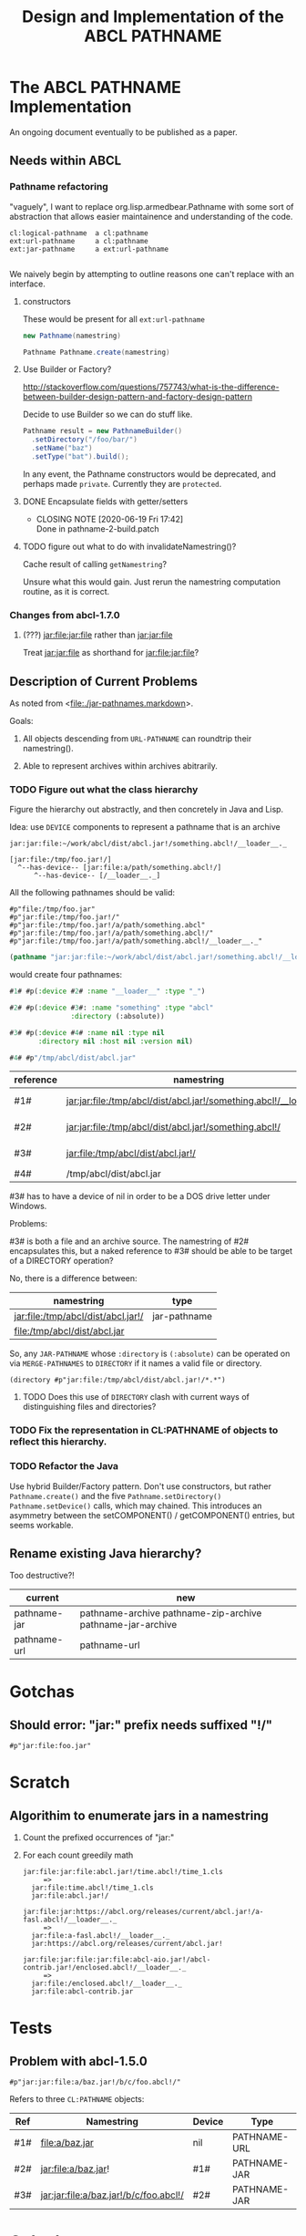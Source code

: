 #+TITLE: Design and Implementation of the ABCL PATHNAME
* The ABCL PATHNAME Implementation

An ongoing document eventually to be published as a paper.

** Needs within ABCL

*** Pathname refactoring
"vaguely", I want to replace org.lisp.armedbear.Pathname with some
sort of abstraction that allows easier maintainence and understanding of the code.

#+begin_example
cl:logical-pathname  a cl:pathname
ext:url-pathname     a cl:pathname
ext:jar-pathname     a ext:url-pathname

#+end_example

We naively begin by attempting to outline reasons one can't replace with an interface.

**** constructors

These would be present for all =ext:url-pathname= 

#+BEGIN_SRC java
     new Pathname(namestring)
#+END_SRC

#+BEGIN_SRC java
    Pathname Pathname.create(namestring)
#+END_SRC


**** Use Builder or Factory?
<http://stackoverflow.com/questions/757743/what-is-the-difference-between-builder-design-pattern-and-factory-design-pattern>

Decide to use Builder so we can do stuff like.

#+begin_src java
      Pathname result = new PathnameBuilder()
        .setDirectory("/foo/bar/")
        .setName("baz")
        .setType("bat").build();
#+end_src

In any event, the Pathname constructors would be deprecated, and
perhaps made =private=.  Currently they are =protected=.


**** DONE Encapsulate fields with getter/setters
     CLOSED: [2020-06-19 Fri 17:42]

     - CLOSING NOTE [2020-06-19 Fri 17:42] \\
       Done in pathname-2-build.patch
**** TODO figure out what to do with invalidateNamestring()?

Cache result of calling =getNamestring=?

Unsure what this would gain.  Just rerun the namestring computation
routine, as it is correct.

*** Changes from abcl-1.7.0

1.  (???) jar:file:jar:file rather than jar:jar:file

    Treat jar:jar:file as shorthand for jar:file:jar:file?

** Description of Current Problems

As noted from <[[file:jar-pathnames.markdown][file:./jar-pathnames.markdown]]>.

Goals:

1.  All objects descending from =URL-PATHNAME= can roundtrip their namestring().

2.  Able to represent archives within archives abitrarily.

*** TODO Figure out what the class hierarchy 

Figure the hierarchy out abstractly, and then concretely in Java and Lisp.

Idea:  use =DEVICE= components to represent a pathname that is an archive

#+NAME: Example of an archive in an archive
#+begin_example
jar:jar:file:~/work/abcl/dist/abcl.jar!/something.abcl!/__loader__._
#+end_example

#+NAME: 
#+begin_example
[jar:file:/tmp/foo.jar!/] 
  ^--has-device-- [jar:file:a/path/something.abcl!/] 
      ^--has-device-- [/__loader__._]
#+end_example

All the following pathnames should be valid:
#+begin_example
#p"file:/tmp/foo.jar" 
#p"jar:file:/tmp/foo.jar!/"
#p"jar:file:/tmp/foo.jar!/a/path/something.abcl"
#p"jar:file:/tmp/foo.jar!/a/path/something.abcl!/"
#p"jar:file:/tmp/foo.jar!/a/path/something.abcl!/__loader__._"
#+end_example

#+NAME: Parsing the namestring 
#+begin_src lisp
(pathname "jar:jar:file:~/work/abcl/dist/abcl.jar!/something.abcl!/__loader__._")
#+end_src

would create four pathnames:

#+begin_src lisp
  #1# #p(:device #2# :name "__loader__" :type "_")

  #2# #p(:device #3#: :name "something" :type "abcl"
                 :directory (:absolute))

  #3# #p(:device #4# :name nil :type nil
         :directory nil :host nil :version nil)

  #4# #p"/tmp/abcl/dist/abcl.jar"
#+end_src

| reference | namestring                                                         | Java Type    |
|-----------+--------------------------------------------------------------------+--------------|
| #1#       | jar:jar:file:/tmp/abcl/dist/abcl.jar!/something.abcl!/__loader__._ | pathname-jar |
| #2#       | jar:jar:file:/tmp/abcl/dist/abcl.jar!/something.abcl!/             | pathname-jar |
| #3#       | jar:file:/tmp/abcl/dist/abcl.jar!/                                 | pathname-jar |
| #4#       | /tmp/abcl/dist/abcl.jar                                            | pathname     |



#3# has to have a device of nil in order to be a DOS drive letter under Windows.

Problems:

#3# is both a file and an archive source.  The namestring of #2#
encapsulates this, but a naked reference to #3# should be able to be
target of a DIRECTORY operation? 

No, there is a difference between:

| namestring                         | type         |
|------------------------------------+--------------|
| jar:file:/tmp/abcl/dist/abcl.jar!/ | jar-pathname |
| file:/tmp/abcl/dist/abcl.jar       |              |

So, any =JAR-PATHNAME= whose =:directory= is =(:absolute)= can be operated on
via =MERGE-PATHNAMES= to =DIRECTORY= if it names a valid file or directory.

#+begin_src 
(directory #p"jar:file:/tmp/abcl/dist/abcl.jar!/*.*")
#+end_src

**** TODO Does this use of =DIRECTORY= clash with current ways of distinguishing files and directories?

*** TODO Fix the representation in CL:PATHNAME of objects to reflect this hierarchy.

*** TODO Refactor the Java 

Use hybrid Builder/Factory pattern.  Don't use constructors, but
rather =Pathname.create()= and the five =Pathname.setDirectory()=
=Pathname.setDevice()= calls, which may chained.  This introduces an
asymmetry between the setCOMPONENT() / getCOMPONENT() entries, but
seems workable.



** Rename existing Java hierarchy?

Too destructive?!
| current      | new                                                        |
|--------------+------------------------------------------------------------|
| pathname-jar | pathname-archive pathname-zip-archive pathname-jar-archive |
| pathname-url | pathname-url                                               |

* Gotchas

** Should error: "jar:" prefix needs suffixed "!/"
  #+begin_src 
#p"jar:file:foo.jar"  
  #+end_src


* Scratch

** Algorithim to enumerate jars in a namestring

1.  Count the prefixed occurrences of "jar:"

2.  For each count greedily math

  #+begin_example
  jar:file:jar:file:abcl.jar!/time.abcl!/time_1.cls
       =>
    jar:file:time.abcl!/time_1.cls
    jar:file:abcl.jar!/
  #+end_example

  #+begin_example
  jar:file:jar:https://abcl.org/releases/current/abcl.jar!/a-fasl.abcl!/__loader__._
       =>
    jar:file:a-fasl.abcl!/__loader__._
    jar:https://abcl.org/releases/current/abcl.jar!
  #+end_example

  #+begin_example
  jar:file:jar:file:jar:file:abcl-aio.jar!/abcl-contrib.jar!/enclosed.abcl!/__loader__._
       =>
    jar:file:/enclosed.abcl!/__loader__._
    jar:file:abcl-contrib.jar
  #+end_example


* Tests
** Problem with abcl-1.5.0 

   #+begin_src 
   #p"jar:jar:file:a/baz.jar!/b/c/foo.abcl!/"
   #+end_src

Refers to three =CL:PATHNAME= objects:

|-----+----------------------------------------+--------+--------------|
| Ref | Namestring                             | Device | Type         |
|-----+----------------------------------------+--------+--------------|
| #1# | file:a/baz.jar                         | nil    | PATHNAME-URL |
| #2# | jar:file:a/baz.jar!                    | #1#    | PATHNAME-JAR |
| #3# | jar:jar:file:a/baz.jar!/b/c/foo.abcl!/ | #2#    | PATHNAME-JAR |
|-----+----------------------------------------+--------+--------------|

* Colophon
  #+begin_example
  Mark Evenson  
  Created: 2010
  Revised: <2020-06-28 Sun 16:28>
  #+end_example

